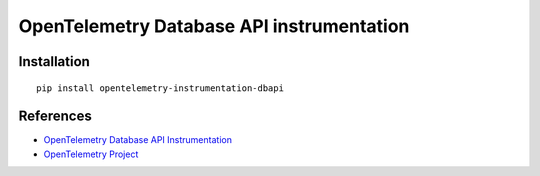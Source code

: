 OpenTelemetry Database API instrumentation
==========================================

|pypi|

.. |pypi| image:: https://badge.fury.io/py/opentelemetry-instrumentation-dbapi.svg
   :target: https://pypi.org/project/opentelemetry-instrumentation-dbapi/

Installation
------------

::

    pip install opentelemetry-instrumentation-dbapi


References
----------

* `OpenTelemetry Database API Instrumentation <https://opentelemetry-python.readthedocs.io/en/latest/instrumentation/dbapi/dbapi.html>`_
* `OpenTelemetry Project <https://opentelemetry.io/>`_
